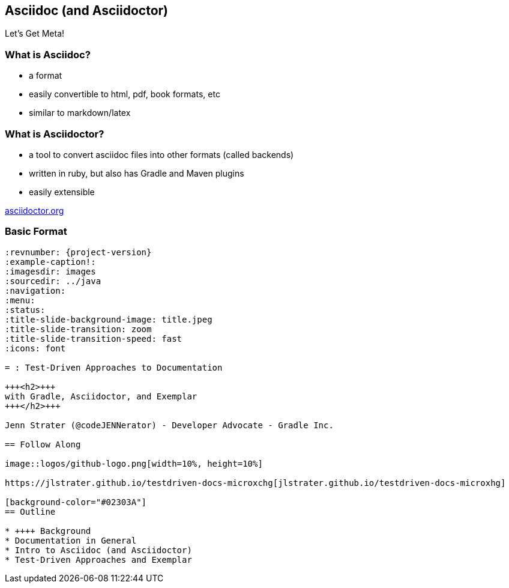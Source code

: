 [background-color="#02303A"]
== Asciidoc (and Asciidoctor)

Let's Get Meta!

=== What is Asciidoc?

* a format
* easily convertible to html, pdf, book formats, etc
* similar to markdown/latex

=== What is Asciidoctor?

* a tool to convert asciidoc files into other formats (called backends)
* written in ruby, but also has Gradle and Maven plugins
* easily extensible

https://asciidoctor.org[asciidoctor.org]

=== Basic Format

[source, asciidoc]
----
:revnumber: {project-version}
:example-caption!:
ifndef::imagesdir[:imagesdir: images]
ifndef::sourcedir[:sourcedir: ../java]
:navigation:
:menu:
:status:
:title-slide-background-image: title.jpeg
:title-slide-transition: zoom
:title-slide-transition-speed: fast
:icons: font

= : Test-Driven Approaches to Documentation

+++<h2>+++
with Gradle, Asciidoctor, and Exemplar
+++</h2>+++

Jenn Strater (@codeJENNerator) - Developer Advocate - Gradle Inc.

== Follow Along

image::logos/github-logo.png[width=10%, height=10%]

https://jlstrater.github.io/testdriven-docs-microxchg[jlstrater.github.io/testdriven-docs-microxhg]

[background-color="#02303A"]
== Outline

* ++++ Background
* Documentation in General
* Intro to Asciidoc (and Asciidoctor)
* Test-Driven Approaches and Exemplar
----